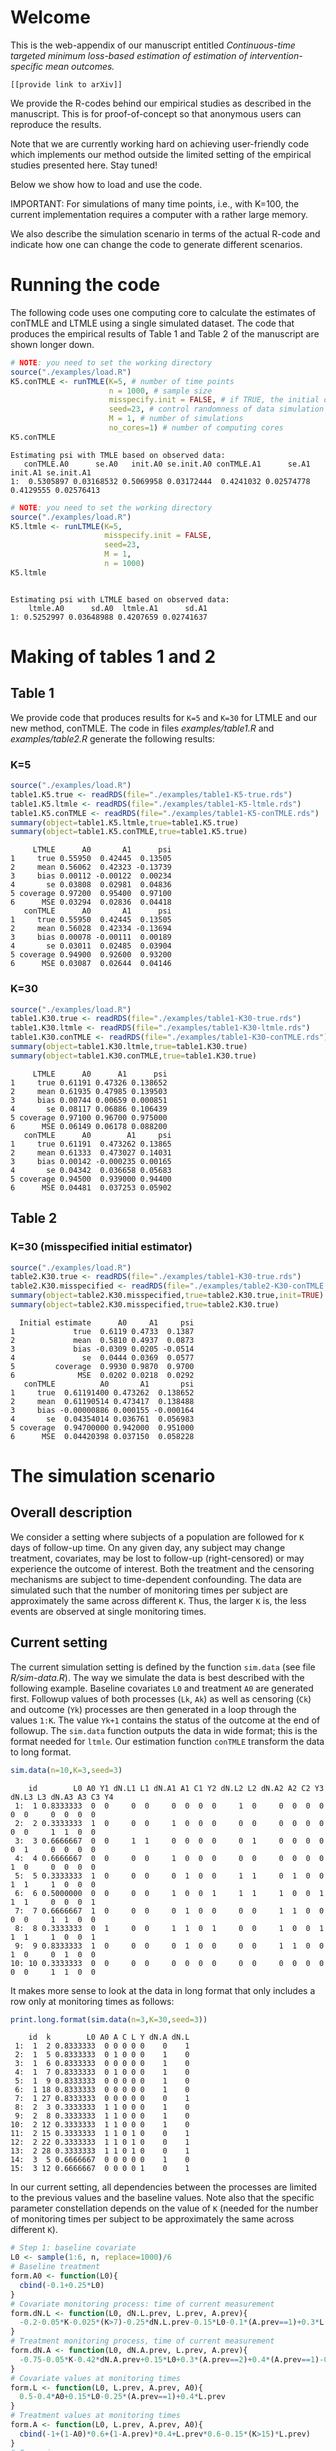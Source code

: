 # Web-appendix-continuous-time-TMLE
* Welcome

This is the web-appendix of our manuscript entitled 
/Continuous-time targeted minimum loss-based estimation of estimation of intervention-specific mean outcomes./

=[[provide link to arXiv]]=

We provide the R-codes behind our empirical studies as described in
the manuscript. This is for proof-of-concept so that anonymous users
can reproduce the results. 

Note that we are currently working hard on achieving user-friendly
code which implements our method outside the limited setting of the
empirical studies presented here. Stay tuned!

Below we show how to load and use the code.

IMPORTANT: For simulations of many time points, i.e., with K=100, the
current implementation requires a computer with a rather large memory.

We also describe the simulation scenario in terms of the actual R-code
and indicate how one can change the code to generate different
scenarios.

* Running the code

The following code uses one computing core to calculate the estimates
of conTMLE and LTMLE using a single simulated dataset. The code that
produces the empirical results of Table 1 and Table 2 of the
manuscript are shown longer down.

#+ATTR_LATEX: :options otherkeywords={}, deletekeywords={}
#+BEGIN_SRC R  :results output :exports both  :session *R* :cache yes  
# NOTE: you need to set the working directory 
source("./examples/load.R")
K5.conTMLE <- runTMLE(K=5, # number of time points
                      n = 1000, # sample size
                      misspecify.init = FALSE, # if TRUE, the initial outcome model is misspecified (see manuscript)
                      seed=23, # control randomness of data simulation
                      M = 1, # number of simulations
                      no_cores=1) # number of computing cores
K5.conTMLE
#+END_SRC

: Estimating psi with TMLE based on observed data:
:    conTMLE.A0      se.A0   init.A0 se.init.A0 conTMLE.A1      se.A1   init.A1 se.init.A1
: 1:  0.5305897 0.03168532 0.5069958 0.03172444  0.4241032 0.02574778 0.4129555 0.02576413

#+BEGIN_SRC R  :results output :exports both  :session *R* :cache yes  
# NOTE: you need to set the working directory 
source("./examples/load.R")
K5.ltmle <- runLTMLE(K=5,
                     misspecify.init = FALSE,
                     seed=23,
                     M = 1,
                     n = 1000)
K5.ltmle
#+END_SRC

: 
: Estimating psi with LTMLE based on observed data:
:     ltmle.A0      sd.A0  ltmle.A1      sd.A1
: 1: 0.5252997 0.03648988 0.4207659 0.02741637

* Making of tables 1 and 2

** Table 1

We provide code that produces results for =K=5= and =K=30= for LTMLE
and our new method, conTMLE. The code in files [[examples/table1.R]] and
[[examples/table2.R]] generate the following results:


*** K=5
#+BEGIN_SRC R  :results output :exports both  :session *R* :cache yes  
source("./examples/load.R")
table1.K5.true <- readRDS(file="./examples/table1-K5-true.rds")
table1.K5.ltmle <- readRDS(file="./examples/table1-K5-ltmle.rds")
table1.K5.conTMLE <- readRDS(file="./examples/table1-K5-conTMLE.rds")
summary(object=table1.K5.ltmle,true=table1.K5.true)
summary(object=table1.K5.conTMLE,true=table1.K5.true)
#+END_SRC

#+begin_example
     LTMLE      A0       A1      psi
1     true 0.55950  0.42445  0.13505
2     mean 0.56062  0.42323 -0.13739
3     bias 0.00112 -0.00122  0.00234
4       se 0.03808  0.02981  0.04836
5 coverage 0.97200  0.95400  0.97100
6      MSE 0.03294  0.02836  0.04418
   conTMLE      A0       A1      psi
1     true 0.55950  0.42445  0.13505
2     mean 0.56028  0.42334 -0.13694
3     bias 0.00078 -0.00111  0.00189
4       se 0.03011  0.02485  0.03904
5 coverage 0.94900  0.92600  0.93200
6      MSE 0.03087  0.02644  0.04146
#+end_example

*** K=30
#+BEGIN_SRC R  :results output :exports both  :session *R* :cache yes  
source("./examples/load.R")
table1.K30.true <- readRDS(file="./examples/table1-K30-true.rds")
table1.K30.ltmle <- readRDS(file="./examples/table1-K30-ltmle.rds")
table1.K30.conTMLE <- readRDS(file="./examples/table1-K30-conTMLE.rds")
summary(object=table1.K30.ltmle,true=table1.K30.true)
summary(object=table1.K30.conTMLE,true=table1.K30.true)
#+END_SRC

#+begin_example
     LTMLE      A0      A1      psi
1     true 0.61191 0.47326 0.138652
2     mean 0.61935 0.47985 0.139503
3     bias 0.00744 0.00659 0.000851
4       se 0.08117 0.06886 0.106439
5 coverage 0.97100 0.96700 0.975000
6      MSE 0.06149 0.06178 0.088200
   conTMLE      A0        A1     psi
1     true 0.61191  0.473262 0.13865
2     mean 0.61333  0.473027 0.14031
3     bias 0.00142 -0.000235 0.00165
4       se 0.04342  0.036658 0.05683
5 coverage 0.94500  0.939000 0.94400
6      MSE 0.04481  0.037253 0.05902
#+end_example

** Table 2

*** K=30 (misspecified initial estimator)
#+BEGIN_SRC R  :results output   :exports both  :session *R* :cache yes  
source("./examples/load.R")
table2.K30.true <- readRDS(file="./examples/table1-K30-true.rds")
table2.K30.misspecified <- readRDS(file="./examples/table2-K30-conTMLE.rds")
summary(object=table2.K30.misspecified,true=table2.K30.true,init=TRUE)
summary(object=table2.K30.misspecified,true=table2.K30.true)
#+END_SRC

#+begin_example
  Initial estimate      A0     A1     psi
1             true  0.6119 0.4733  0.1387
2             mean  0.5810 0.4937  0.0873
3             bias -0.0309 0.0205 -0.0514
4               se  0.0444 0.0369  0.0577
5         coverage  0.9930 0.9870  0.9700
6              MSE  0.0202 0.0218  0.0292
   conTMLE          A0       A1       psi
1     true  0.61191400 0.473262  0.138652
2     mean  0.61190514 0.473417  0.138488
3     bias -0.00000886 0.000155 -0.000164
4       se  0.04354014 0.036761  0.056983
5 coverage  0.94700000 0.942000  0.951000
6      MSE  0.04420398 0.037150  0.058228
#+end_example

* The simulation scenario


** Overall description
 
We consider a setting where subjects of a population are followed for
=K= days of follow-up time. On any given day, any subject may change
treatment, covariates, may be lost to follow-up (right-censored) or
may experience the outcome of interest. Both the treatment and the
censoring mechanisms are subject to time-dependent confounding.  The
data are simulated such that the number of monitoring times per
subject are approximately the same across different =K=. Thus, the
larger =K= is, the less events are observed at single monitoring
times.

** Current setting


The current simulation setting is defined by the function =sim.data=
(see file [[R/sim-data.R]]). The way we simulate the data is best
described with the following example. Baseline covariates =L0= and
treatment =A0= are generated first. Followup values of both processes
(=Lk=, =Ak=) as well as censoring (=Ck=) and outcome (=Yk=) processes
are then generated in a loop through the values =1:K=. The value
=Yk+1= contains the status of the outcome at the end of followup. The
=sim.data= function outputs the data in wide format; this is the
format needed for =ltmle=. Our estimation function =conTMLE= transform
the data to long format.

#+ATTR_LATEX: :options otherkeywords={}, deletekeywords={}
#+BEGIN_SRC R  :results output   :exports both  :session *R* :cache yes  
sim.data(n=10,K=3,seed=3)
#+END_SRC

#+begin_example
    id        L0 A0 Y1 dN.L1 L1 dN.A1 A1 C1 Y2 dN.L2 L2 dN.A2 A2 C2 Y3 dN.L3 L3 dN.A3 A3 C3 Y4
 1:  1 0.8333333  0  0     0  0     0  0  0  0     1  0     0  0  0  0     0  0     0  0  0  0
 2:  2 0.3333333  1  0     0  0     1  0  0  0     0  0     0  0  0  0     0  0     1  1  0  0
 3:  3 0.6666667  0  0     1  1     0  0  0  0     0  1     0  0  0  0     0  1     0  0  0  0
 4:  4 0.6666667  0  0     0  0     1  0  0  0     0  0     0  0  0  0     1  0     0  0  0  0
 5:  5 0.3333333  1  0     0  0     0  1  0  0     1  1     0  1  0  0     1  1     1  0  0  0
 6:  6 0.5000000  0  0     0  0     1  0  0  1     1  1     1  0  0  1     1  1     0  0  0  1
 7:  7 0.6666667  1  0     0  0     0  1  0  0     0  0     1  1  0  0     0  0     1  1  0  0
 8:  8 0.3333333  0  1     0  0     1  1  0  1     0  0     1  0  0  1     1  1     1  0  0  1
 9:  9 0.8333333  1  0     0  0     0  1  0  0     0  0     1  1  0  0     1  0     0  1  0  0
10: 10 0.3333333  0  0     0  0     0  0  0  0     0  0     0  0  0  0     0  0     1  1  0  0
#+end_example

It makes more sense to look at the data in long format that only
includes a row only at monitoring times as follows: 


#+ATTR_LATEX: :options otherkeywords={}, deletekeywords={}
#+BEGIN_SRC R  :results output   :exports both  :session *R* :cache yes  
print.long.format(sim.data(n=3,K=30,seed=3))   
#+END_SRC

#+RESULTS[<2020-11-13 17:03:28> 4824ac1296d082fde418b5bbeab2e528d27e156f]:

#+begin_example
    id  k        L0 A0 A C L Y dN.A dN.L
 1:  1  2 0.8333333  0 0 0 0 0    0    1
 2:  1  5 0.8333333  0 1 0 0 0    1    0
 3:  1  6 0.8333333  0 0 0 0 0    1    0
 4:  1  7 0.8333333  0 1 0 0 0    1    0
 5:  1  9 0.8333333  0 0 0 0 0    1    0
 6:  1 18 0.8333333  0 0 0 0 0    1    0
 7:  1 27 0.8333333  0 0 0 0 0    0    1
 8:  2  3 0.3333333  1 1 0 0 0    1    0
 9:  2  8 0.3333333  1 1 0 0 0    1    0
10:  2 12 0.3333333  1 1 0 0 0    1    0
11:  2 15 0.3333333  1 1 0 1 0    0    1
12:  2 22 0.3333333  1 1 0 1 0    0    1
13:  2 28 0.3333333  1 1 0 1 0    0    1
14:  3  5 0.6666667  0 0 0 0 0    1    0
15:  3 12 0.6666667  0 0 0 0 1    0    1
#+end_example

In our current setting, all dependencies between the processes are
limited to the previous values and the baseline values. Note also that
the specific parameter constellation depends on the value of =K=
(needed for the number of monitoring times per subject to be
approximately the same across different =K=).

#+BEGIN_SRC R  :results output raw drawer  :exports code  :session *R* :cache yes  
# Step 1: baseline covariate 
L0 <- sample(1:6, n, replace=1000)/6
# Baseline treatment
form.A0 <- function(L0){
  cbind(-0.1+0.25*L0)
}
# Covariate monitoring process: time of current measurement 
form.dN.L <- function(L0, dN.L.prev, L.prev, A.prev){
  -0.2-0.05*K-0.025*(K>7)-0.25*dN.L.prev-0.15*L0-0.1*(A.prev==1)+0.3*L.prev
}
# Treatment monitoring process, time of current measurement 
form.dN.A <- function(L0, dN.A.prev, L.prev, A.prev){
  -0.75-0.05*K-0.42*dN.A.prev+0.15*L0+0.3*(A.prev==2)+0.4*(A.prev==1)-0.25*L.prev
}
# Covariate values at monitoring times
form.L <- function(L0, L.prev, A.prev, A0){
  0.5-0.4*A0+0.15*L0-0.25*(A.prev==1)+0.4*L.prev
}
# Treatment values at monitoring times
form.A <- function(L0, L.prev, A.prev, A0){
  cbind(-1+(1-A0)*0.6+(1-A.prev)*0.4+L.prev*0.6-0.15*(K>15)*L.prev)
}
# Censoring process
form.C <- function(L0, L.prev, A.prev, A0){
  -3.95+(K>40)*5-0.4*K^{2/3}-0.24*(K>2 & K<=4)-0.4*(K>4 & K<=9)
  -(K>9)*0.4*K^{1/5}+0.2*(K>25)*K^{1/4}
  +0.1*L0+0.2*(A0==1)+0.9*(A0==2)+2.15*L.prev
}
# Outcome process
form.Y <- function(L0, L.prev, A.prev, A0, dN.A.prev) {
  -1.1-0.33*K/3*(K>2 & K<=4)-0.25*K^{2/3}-0.25*(K>4 & K<=9)-
    (K>25 & K<45)*0.3*K^{1/5}-
      (K>75)*0.31+(K>85)*0.2-
      (K>25 & K<75)*0.5*K^{1/5}+0.6*(K>25)*K^{1/4}-0.25*A.prev+
      0.4*L.prev-0.25*A0+0.35*L.prev*A0+(K>75)*0.1*A0+(K>85)*0.01*A0
}
#+END_SRC

** Changing the current setting


For example, we can remove the direct effect of the treatment on
outcome:

#+BEGIN_SRC R  :results output   :exports both  :session *R* :cache yes  
source("./examples/load.R")
outcome.formula <- function(L0, L.prev, A.prev, A0, dN.A.prev) {
  return(-2 # intercept
         -0*A.prev # treatment effect
         + 0.4*L.prev  # covariate effect
         +0*A0 # baseline treatment effect
         )
}
compute.true(K=5,n=100000,B=1,seed=8,form.Y=outcome.formula,progress.bar=-1)
# sim.data(n=10,K=3,seed=3,form.Y=outcome.formula)
test <- runTMLE(K=5, # number of time points
                n = 200, # sample size
                misspecify.init = FALSE, # if TRUE, the initial outcome model is misspecified (see manuscript)
                seed=3, # control randomness of data simulation
                M = 1, # number of simulations
                no_cores=1,
                form.Y=outcome.formula,progress.bar=-1)
test
#+END_SRC

: psi0.A0 psi0.A1 
: 0.58832 0.57308
: 
: Estimating psi with TMLE based on observed data:
:    conTMLE.A0     se.A0   init.A0 se.init.A0 conTMLE.A1      se.A1   init.A1 se.init.A1
: 1:  0.5276342 0.0617248 0.5752971 0.06294652  0.5207098 0.05638942 0.5568681 0.05656506

*  Dependencies 

** R-version

The code has been tested with the following R version

#+BEGIN_SRC R  :results output :exports results  :session *R* :cache yes  
version
#+END_SRC

#+begin_example
               _                           
platform       x86_64-pc-linux-gnu         
arch           x86_64                      
os             linux-gnu                   
system         x86_64, linux-gnu           
status                                     
major          4                           
minor          0.2                         
year           2020                        
month          06                          
day            22                          
svn rev        78730                       
language       R                           
version.string R version 4.0.2 (2020-06-22)
nickname       Taking Off Again
#+end_example

and the following package versions:

#+BEGIN_SRC R  :results output raw drawer  :exports results  :session *R* :cache yes  
pp <- c("data.table", "zoo", "stringr", "ltmle", "parallel", "foreach", "doParallel")
Publish::org(data.table(Package=pp,Version=sapply(pp,function(x) as.character(packageVersion(x)))))
#+END_SRC

:results:
| Package    | Version |
|------------+---------|
| data.table |  1.13.0 |
| zoo        |   1.8.8 |
| stringr    |   1.4.0 |
| ltmle      |   1.2.0 |
| parallel   |   4.0.2 |
| foreach    |   1.5.0 |
| doParallel |  1.0.15 |
:end:

